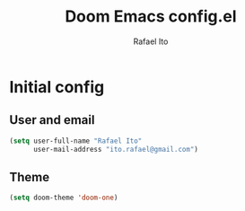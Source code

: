#+title: Doom Emacs config.el
#+author: Rafael Ito
#+property: header-args :tangle ./config_el.el
#+description: Doom Emacs config.el
#+startup: showeverything
#+auto_tangle: t

* Initial config
** User and email
#+begin_src lisp
(setq user-full-name "Rafael Ito"
      user-mail-address "ito.rafael@gmail.com")
#+end_src
** Theme
#+begin_src lisp
(setq doom-theme 'doom-one)
#+end_src
